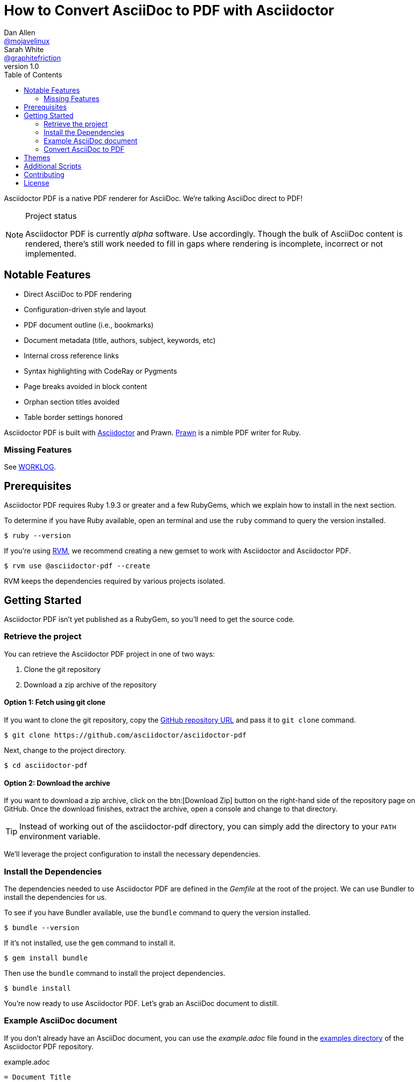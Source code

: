 // View this document online at http://asciidoctor.org/docs/convert-asciidoc-to-pdf/
= How to Convert AsciiDoc to PDF with Asciidoctor
Dan Allen <https://github.com/mojavelinux[@mojavelinux]>; Sarah White <https://github.com/graphitefriction[@graphitefriction]>
v1.0
:description: Asciidoctor PDF is a direct AsciiDoc to PDF renderer. The generate-pdf script converts an AsciiDoc document to a PDF.
:keywords: asciidoctor-pdf, Asciidoctor, AsciiDoc, PDF, convert, Prawn, generate, theme, Ruby, modern, generate-pdf
:page-layout: base
:page-description: {description}
:page-keywords: {keywords}
:compat-mode!:
ifdef::awestruct[]
:toc:
:toc-placement: preamble
endif::awestruct[]
ifndef::awestruct[]
:toc: right
:icons: font
:idprefix:
:idseparator: -
:sectanchors:
:source-highlighter: highlight.js
endif::awestruct[]
:source-language: asciidoc
:example-caption!:
:figure-caption!:
:imagesdir: ../images
:includedir: _includes
:project-name: Asciidoctor PDF
:project-handle: asciidoctor-pdf
// URLs
:uri-repo: https://github.com/asciidoctor/asciidoctor-pdf
:uri-issues: {uri-repo}/issues
:uri-prawn: http://prawn.majesticseacreature.com
:uri-rvm: http://rvm.io
:uri-home: http://asciidoctor.org
:uri-notice: {uri-repo}/blob/master/NOTICE.adoc
:uri-license: {uri-repo}/blob/master/LICENSE.adoc
:uri-worklog: {uri-repo}/blob/master/WORKLOG.adoc
:uri-cdi: https://github.com/cdi-spec/cdi/tree/master/spec
:uri-mojavelinux: https://github.com/mojavelinux
:uri-graphitefriction: https://github.com/graphitefriction
:uri-mailinglist: http://discuss.asciidoctor.org
:uri-examples: {uri-repo}/tree/master/examples
:uri-themes: {uri-repo}/tree/master/data/themes

Asciidoctor PDF is a native PDF renderer for AsciiDoc.
We're talking AsciiDoc direct to PDF!

.Project status
[NOTE]
====
{project-name} is currently _alpha_ software.
Use accordingly.
Though the bulk of AsciiDoc content is rendered, there's still work needed to fill in gaps where rendering is incomplete, incorrect or not implemented.
====

== Notable Features

* Direct AsciiDoc to PDF rendering
* Configuration-driven style and layout
* PDF document outline (i.e., bookmarks)
* Document metadata (title, authors, subject, keywords, etc)
* Internal cross reference links
* Syntax highlighting with CodeRay or Pygments
* Page breaks avoided in block content
* Orphan section titles avoided
* Table border settings honored
// ^

{project-name} is built with {uri-home}[Asciidoctor] and Prawn.
{uri-prawn}[Prawn] is a nimble PDF writer for Ruby.

=== Missing Features

See {uri-worklog}[WORKLOG].

== Prerequisites

Asciidoctor PDF requires Ruby 1.9.3 or greater and a few RubyGems, which we explain how to install in the next section.

To determine if you have Ruby available, open an terminal and use the `ruby` command to query the version installed.

 $ ruby --version

If you're using {uri-rvm}[RVM], we recommend creating a new gemset to work with Asciidoctor and {project-name}.

 $ rvm use @asciidoctor-pdf --create

RVM keeps the dependencies required by various projects isolated.

== Getting Started

{project-name} isn't yet published as a RubyGem, so you'll need to get the source code.

=== Retrieve the project

You can retrieve the {project-name} project in one of two ways:

. Clone the git repository
. Download a zip archive of the repository

==== Option 1: Fetch using git clone

If you want to clone the git repository, copy the {uri-repo}[GitHub repository URL] and pass it to `git clone` command.

 $ git clone https://github.com/asciidoctor/asciidoctor-pdf

Next, change to the project directory.

 $ cd asciidoctor-pdf

==== Option 2: Download the archive

If you want to download a zip archive, click on the btn:[Download Zip] button on the right-hand side of the repository page on GitHub.
Once the download finishes, extract the archive, open a console and change to that directory.

TIP: Instead of working out of the {project-handle} directory, you can simply add the directory to your `PATH` environment variable.

We'll leverage the project configuration to install the necessary dependencies.

=== Install the Dependencies

The dependencies needed to use {project-name} are defined in the [file]_Gemfile_ at the root of the project.
We can use Bundler to install the dependencies for us.

To see if you have Bundler available, use the `bundle` command to query the version installed.

 $ bundle --version

If it's not installed, use the `gem` command to install it.

 $ gem install bundle

Then use the `bundle` command to install the project dependencies.

 $ bundle install

You're now ready to use {project-name}.
Let's grab an AsciiDoc document to distill.

=== Example AsciiDoc document

If you don't already have an AsciiDoc document, you can use the [file]_example.adoc_ file found in the {uri-examples}[examples directory] of the {project-name} repository.

.example.adoc
[source]
----
= Document Title
Doc Writer <doc@example.com>
:doctype: book
:source-highlighter: coderay
:listing-caption: Listing

A simple http://asciidoc.org[AsciiDoc] document.

== Introduction

A paragraph followed by a simple list with square bullets.

[square]
* item 1
* item 2

Here's how you say ``Hello, World!'' in Prawn:

.Create a basic PDF document using Prawn
[source,ruby]
....
require 'prawn'

Prawn::Document.generate 'example.pdf' do
  text 'Hello, World!'
end
....
----

It's time to convert the AsciiDoc document direct to PDF.

=== Convert AsciiDoc to PDF

The `generate-pdf` script converts an AsciiDoc document to a PDF.

From the root of your project, pass your AsciiDoc document to the script.

 $ ruby bin/asciidoctor-pdf example.adoc

When the script completes, you should see the file [file]_example.pdf_ in the same directory.
Open that file with a PDF viewer to see the result.

.Example PDF document rendered in a PDF viewer
image::example-pdf-screenshot.png[Screenshot of PDF document]

You're also encouraged to try rendering the documents in the examples directory to see more of what {project-name} can do.
Another example is the {uri-cdi}[CDI Specification].

The pain of the DocBook toolchain should be melting away about now.

== Themes

The layout and styling of the PDF is driven by a YAML configuration file.
See the files [file]_default-theme.yml_ and [file]_asciidoctor-theme.yml_ found in the {uri-themes}[data/themes directory] for examples.

== Additional Scripts

{project-name} also provides a shell script that invokes GhostScript (`gs`) to optimize and compress the generated PDF with minimal impact on quality.
You must have Ghostscript installed to use it.

Here's an example usage:

 $ ./bin/optimize-pdf example.pdf

The command will generate the file [file]_example-optimized.pdf_ in the current directory.
If a file is found with the extension `.pdfmarks` and the same rootname as the input file, it is used to add metadata to the generated PDF document.
This file is necessary to preserve the document metadata since Ghostscript will otherwise drop it.
That's why Asciidoctor PDF always creates this file in addition to the PDF.

== Contributing

In the spirit of free software, _everyone_ is encouraged to help improve this project.

To contribute code, simply fork the project on GitHub, hack away and send a pull request with your proposed changes.

Feel free to use the {uri-issues}[issue tracker] or {uri-mailinglist}[Asciidoctor mailing list] to provide feedback or suggestions in other ways.

== License

{project-name} was written by {uri-mojavelinux}[Dan Allen] and {uri-graphitefriction}[Sarah White] of OpenDevise Inc. on behalf of the Asciidoctor Project.

Copyright (C) 2014 OpenDevise Inc. and the Asciidoctor Project.
Free use of this software is granted under the terms of the MIT License.

For the full text of the license, see the {uri-license}[LICENSE] file.
Refer to the {uri-notice}[NOTICE] file for information about third-party Open Source software in use.
